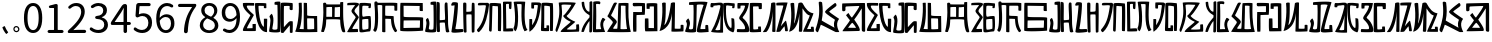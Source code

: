 SplineFontDB: 3.0
FontName: Rozerofo
FullName: Rozerofo
FamilyName: Rozerofo
Weight: Regular
Copyright: Copyright (c) 2017, Kisaragi Hiu\n\nGlyphs of numbers 0..9 are from GenJyuu Gothic version 1.002.20150607.
UComments: "2017-4-29: Created with FontForge (http://fontforge.org)"
Version: 1.3
ItalicAngle: -31.4
UnderlinePosition: -101.376
UnderlineWidth: 50.176
Ascent: 819
Descent: 205
InvalidEm: 0
LayerCount: 2
Layer: 0 0 "+gMyXYgAA" 1
Layer: 1 0 "+Uk2XYgAA" 0
XUID: [1021 811 1269689650 7253454]
FSType: 0
OS2Version: 0
OS2_WeightWidthSlopeOnly: 0
OS2_UseTypoMetrics: 1
CreationTime: 1493454996
ModificationTime: 1496561367
PfmFamily: 17
TTFWeight: 400
TTFWidth: 5
LineGap: 92
VLineGap: 0
OS2TypoAscent: 0
OS2TypoAOffset: 1
OS2TypoDescent: 0
OS2TypoDOffset: 1
OS2TypoLinegap: 92
OS2WinAscent: 0
OS2WinAOffset: 1
OS2WinDescent: 0
OS2WinDOffset: 1
HheadAscent: 0
HheadAOffset: 1
HheadDescent: 0
HheadDOffset: 1
OS2Vendor: 'PfEd'
Lookup: 1 0 0 "GenJyuuGothic-Regular-'vert' Vertical Alternates (obs) lookup 0" { "GenJyuuGothic-Regular-'vert' Vertical Alternates (obs) lookup 0 subtable"  } ['vert' ('DFLT' <'dflt' > 'cyrl' <'dflt' > 'grek' <'dflt' > 'hani' <'dflt' > 'kana' <'JAN ' 'dflt' > 'latn' <'dflt' > ) ]
Lookup: 1 0 0 "GenJyuuGothic-Regular-'jp90' JIS90 Forms lookup 1" { "GenJyuuGothic-Regular-'jp90' JIS90 Forms lookup 1 subtable"  } ['jp90' ('DFLT' <'dflt' > 'cyrl' <'dflt' > 'grek' <'dflt' > 'hani' <'dflt' > 'kana' <'JAN ' 'dflt' > 'latn' <'dflt' > ) ]
Lookup: 1 0 0 "GenJyuuGothic-Regular-'jp83' JIS83 Forms lookup 2" { "GenJyuuGothic-Regular-'jp83' JIS83 Forms lookup 2 subtable"  } ['jp83' ('DFLT' <'dflt' > 'cyrl' <'dflt' > 'grek' <'dflt' > 'hani' <'dflt' > 'kana' <'JAN ' 'dflt' > 'latn' <'dflt' > ) ]
Lookup: 1 0 0 "GenJyuuGothic-Regular-'jp78' JIS78 Forms lookup 3" { "GenJyuuGothic-Regular-'jp78' JIS78 Forms lookup 3 subtable"  } ['jp78' ('DFLT' <'dflt' > 'cyrl' <'dflt' > 'grek' <'dflt' > 'hani' <'dflt' > 'kana' <'JAN ' 'dflt' > 'latn' <'dflt' > ) ]
Lookup: 1 0 0 "GenJyuuGothic-Regular-'aalt' Access All Alternates lookup 4" { "GenJyuuGothic-Regular-'aalt' Access All Alternates lookup 4 subtable"  } ['aalt' ('DFLT' <'dflt' > 'cyrl' <'dflt' > 'grek' <'dflt' > 'hani' <'dflt' > 'kana' <'JAN ' 'dflt' > 'latn' <'dflt' > ) ]
Lookup: 4 0 0 "GenJyuuGothic-Regular-'ccmp' Glyph Composition/Decomposition lookup 5" { "GenJyuuGothic-Regular-'ccmp' Glyph Composition/Decomposition lookup 5 per glyph data 0"  "GenJyuuGothic-Regular-'ccmp' Glyph Composition/Decomposition lookup 5 per glyph data 1"  } ['ccmp' ('hani' <'dflt' > 'kana' <'JAN ' 'dflt' > 'latn' <'dflt' > ) ]
Lookup: 4 0 0 "GenJyuuGothic-Regular-'ccmp' Glyph Composition/Decomposition lookup 6" { "GenJyuuGothic-Regular-'ccmp' Glyph Composition/Decomposition lookup 6 subtable"  } ['ccmp' ('DFLT' <'dflt' > 'cyrl' <'dflt' > 'grek' <'dflt' > 'latn' <'dflt' > ) ]
Lookup: 1 0 0 "GenJyuuGothic-Regular-Single Substitution lookup 7" { "GenJyuuGothic-Regular-Single Substitution lookup 7 subtable"  } []
Lookup: 6 0 0 "GenJyuuGothic-Regular-'ccmp' Glyph Composition/Decomposition lookup 8" { "GenJyuuGothic-Regular-'ccmp' Glyph Composition/Decomposition lookup 8 contextual 0"  "GenJyuuGothic-Regular-'ccmp' Glyph Composition/Decomposition lookup 8 contextual 1"  "GenJyuuGothic-Regular-'ccmp' Glyph Composition/Decomposition lookup 8 contextual 2"  } ['ccmp' ('DFLT' <'dflt' > 'cyrl' <'dflt' > 'grek' <'dflt' > 'latn' <'dflt' > ) ]
Lookup: 1 0 0 "GenJyuuGothic-Regular-'vrt2' Vertical Rotation & Alternates lookup 9" { "GenJyuuGothic-Regular-'vrt2' Vertical Rotation & Alternates lookup 9 subtable"  } ['vrt2' ('cyrl' <'dflt' > 'grek' <'dflt' > 'hani' <'dflt' > 'kana' <'dflt' > 'latn' <'dflt' > ) ]
Lookup: 3 0 0 "GenJyuuGothic-Regular-'aalt' Access All Alternates lookup 10" { "GenJyuuGothic-Regular-'aalt' Access All Alternates lookup 10 subtable"  } ['aalt' ('DFLT' <'dflt' > 'cyrl' <'dflt' > 'grek' <'dflt' > 'hani' <'dflt' > 'kana' <'JAN ' 'dflt' > 'latn' <'dflt' > ) ]
Lookup: 258 0 0 "GenJyuuGothic-Regular-'kern' Horizontal Kerning in Latin lookup 0" { "GenJyuuGothic-Regular-'kern' Horizontal Kerning in Latin lookup 0 per glyph data 0"  "GenJyuuGothic-Regular-'kern' Horizontal Kerning in Latin lookup 0 kerning class 1" [153,0,0] } ['kern' ('DFLT' <'dflt' > 'latn' <'AZE ' 'CRT ' 'TRK ' 'dflt' > ) ]
Lookup: 262 4 0 "GenJyuuGothic-Regular-'mkmk' Mark to Mark lookup 1" { "GenJyuuGothic-Regular-'mkmk' Mark to Mark lookup 1 subtable"  } ['mkmk' ('DFLT' <'dflt' > 'cyrl' <'dflt' > 'latn' <'dflt' > ) ]
Lookup: 260 4 0 "GenJyuuGothic-Regular-'mark' Mark Positioning lookup 2" { "GenJyuuGothic-Regular-'mark' Mark Positioning lookup 2 subtable"  } ['mark' ('DFLT' <'dflt' > 'cyrl' <'dflt' > 'latn' <'dflt' > ) ]
Lookup: 260 4 0 "GenJyuuGothic-Regular-'mark' Mark Positioning lookup 3" { "GenJyuuGothic-Regular-'mark' Mark Positioning lookup 3 subtable"  } ['mark' ('DFLT' <'dflt' > 'cyrl' <'dflt' > 'grek' <'dflt' > 'latn' <'dflt' > ) ]
Lookup: 262 4 0 "GenJyuuGothic-Regular-'mkmk' Mark to Mark lookup 4" { "GenJyuuGothic-Regular-'mkmk' Mark to Mark lookup 4 subtable"  } ['mkmk' ('DFLT' <'dflt' > 'cyrl' <'dflt' > 'latn' <'dflt' > ) ]
MarkAttachClasses: 1
DEI: 91125
ChainSub2: coverage "GenJyuuGothic-Regular-'ccmp' Glyph Composition/Decomposition lookup 8 contextual 2" 0 0 0 1
 1 0 3
  Coverage: 31 uni0249 uni03F3 uni0456 uni0458
  FCoverage: 271 uni0316 uni0317 uni0318 uni0319 uni031C uni031D uni031E uni031F uni0320 uni0321 uni0322 uni0324 uni0325 uni0326 uni0327 uni0328 uni0329 uni032A uni032B uni032C uni032D uni032E uni032F uni0330 uni0331 uni0332 uni0333 uni0339 uni033A uni033B uni033C uni0345 uni0347 uni0353
  FCoverage: 271 uni0316 uni0317 uni0318 uni0319 uni031C uni031D uni031E uni031F uni0320 uni0321 uni0322 uni0324 uni0325 uni0326 uni0327 uni0328 uni0329 uni032A uni032B uni032C uni032D uni032E uni032F uni0330 uni0331 uni0332 uni0333 uni0339 uni033A uni033B uni033C uni0345 uni0347 uni0353
  FCoverage: 307 gravecomb acutecomb uni0302 tildecomb uni0304 uni0305 uni0306 uni0307 uni0308 hookabovecomb uni030A uni030B uni030C uni030D uni030E uni030F uni0310 uni0311 uni0312 uni0313 uni0314 uni033D uni033E uni033F uni0340 uni0341 uni0342 uni0343 uni0344 uni0346 uni0351 uni0352 uni0357 uni0483 uni0484 uni0485 uni0486
 1
  SeqLookup: 0 "GenJyuuGothic-Regular-Single Substitution lookup 7"
EndFPST
ChainSub2: coverage "GenJyuuGothic-Regular-'ccmp' Glyph Composition/Decomposition lookup 8 contextual 1" 0 0 0 1
 1 0 2
  Coverage: 31 uni0249 uni03F3 uni0456 uni0458
  FCoverage: 271 uni0316 uni0317 uni0318 uni0319 uni031C uni031D uni031E uni031F uni0320 uni0321 uni0322 uni0324 uni0325 uni0326 uni0327 uni0328 uni0329 uni032A uni032B uni032C uni032D uni032E uni032F uni0330 uni0331 uni0332 uni0333 uni0339 uni033A uni033B uni033C uni0345 uni0347 uni0353
  FCoverage: 307 gravecomb acutecomb uni0302 tildecomb uni0304 uni0305 uni0306 uni0307 uni0308 hookabovecomb uni030A uni030B uni030C uni030D uni030E uni030F uni0310 uni0311 uni0312 uni0313 uni0314 uni033D uni033E uni033F uni0340 uni0341 uni0342 uni0343 uni0344 uni0346 uni0351 uni0352 uni0357 uni0483 uni0484 uni0485 uni0486
 1
  SeqLookup: 0 "GenJyuuGothic-Regular-Single Substitution lookup 7"
EndFPST
ChainSub2: coverage "GenJyuuGothic-Regular-'ccmp' Glyph Composition/Decomposition lookup 8 contextual 0" 0 0 0 1
 1 0 1
  Coverage: 31 uni0249 uni03F3 uni0456 uni0458
  FCoverage: 307 gravecomb acutecomb uni0302 tildecomb uni0304 uni0305 uni0306 uni0307 uni0308 hookabovecomb uni030A uni030B uni030C uni030D uni030E uni030F uni0310 uni0311 uni0312 uni0313 uni0314 uni033D uni033E uni033F uni0340 uni0341 uni0342 uni0343 uni0344 uni0346 uni0351 uni0352 uni0357 uni0483 uni0484 uni0485 uni0486
 1
  SeqLookup: 0 "GenJyuuGothic-Regular-Single Substitution lookup 7"
EndFPST
LangName: 1033 "" "" "" "" "" "" "" "" "" "" "" "" "" "Copyright (c) 2017, Kisaragi Hiu <flyingfeather1501@gmail.com>,+AAoA-with Reserved Font Name Rozerofo.+AAoACgAA-This Font Software is licensed under the SIL Open Font License, Version 1.1.+AAoA-This license is copied below, and is also available with a FAQ at:+AAoA-http://scripts.sil.org/OFL+AAoACgAK------------------------------------------------------------+AAoA-SIL OPEN FONT LICENSE Version 1.1 - 26 February 2007+AAoA------------------------------------------------------------+AAoACgAA-PREAMBLE+AAoA-The goals of the Open Font License (OFL) are to stimulate worldwide+AAoA-development of collaborative font projects, to support the font creation+AAoA-efforts of academic and linguistic communities, and to provide a free and+AAoA-open framework in which fonts may be shared and improved in partnership+AAoA-with others.+AAoACgAA-The OFL allows the licensed fonts to be used, studied, modified and+AAoA-redistributed freely as long as they are not sold by themselves. The+AAoA-fonts, including any derivative works, can be bundled, embedded, +AAoA-redistributed and/or sold with any software provided that any reserved+AAoA-names are not used by derivative works. The fonts and derivatives,+AAoA-however, cannot be released under any other type of license. The+AAoA-requirement for fonts to remain under this license does not apply+AAoA-to any document created using the fonts or their derivatives.+AAoACgAA-DEFINITIONS+AAoAIgAA-Font Software+ACIA refers to the set of files released by the Copyright+AAoA-Holder(s) under this license and clearly marked as such. This may+AAoA-include source files, build scripts and documentation.+AAoACgAi-Reserved Font Name+ACIA refers to any names specified as such after the+AAoA-copyright statement(s).+AAoACgAi-Original Version+ACIA refers to the collection of Font Software components as+AAoA-distributed by the Copyright Holder(s).+AAoACgAi-Modified Version+ACIA refers to any derivative made by adding to, deleting,+AAoA-or substituting -- in part or in whole -- any of the components of the+AAoA-Original Version, by changing formats or by porting the Font Software to a+AAoA-new environment.+AAoACgAi-Author+ACIA refers to any designer, engineer, programmer, technical+AAoA-writer or other person who contributed to the Font Software.+AAoACgAA-PERMISSION & CONDITIONS+AAoA-Permission is hereby granted, free of charge, to any person obtaining+AAoA-a copy of the Font Software, to use, study, copy, merge, embed, modify,+AAoA-redistribute, and sell modified and unmodified copies of the Font+AAoA-Software, subject to the following conditions:+AAoACgAA-1) Neither the Font Software nor any of its individual components,+AAoA-in Original or Modified Versions, may be sold by itself.+AAoACgAA-2) Original or Modified Versions of the Font Software may be bundled,+AAoA-redistributed and/or sold with any software, provided that each copy+AAoA-contains the above copyright notice and this license. These can be+AAoA-included either as stand-alone text files, human-readable headers or+AAoA-in the appropriate machine-readable metadata fields within text or+AAoA-binary files as long as those fields can be easily viewed by the user.+AAoACgAA-3) No Modified Version of the Font Software may use the Reserved Font+AAoA-Name(s) unless explicit written permission is granted by the corresponding+AAoA-Copyright Holder. This restriction only applies to the primary font name as+AAoA-presented to the users.+AAoACgAA-4) The name(s) of the Copyright Holder(s) or the Author(s) of the Font+AAoA-Software shall not be used to promote, endorse or advertise any+AAoA-Modified Version, except to acknowledge the contribution(s) of the+AAoA-Copyright Holder(s) and the Author(s) or with their explicit written+AAoA-permission.+AAoACgAA-5) The Font Software, modified or unmodified, in part or in whole,+AAoA-must be distributed entirely under this license, and must not be+AAoA-distributed under any other license. The requirement for fonts to+AAoA-remain under this license does not apply to any document created+AAoA-using the Font Software.+AAoACgAA-TERMINATION+AAoA-This license becomes null and void if any of the above conditions are+AAoA-not met.+AAoACgAA-DISCLAIMER+AAoA-THE FONT SOFTWARE IS PROVIDED +ACIA-AS IS+ACIA, WITHOUT WARRANTY OF ANY KIND,+AAoA-EXPRESS OR IMPLIED, INCLUDING BUT NOT LIMITED TO ANY WARRANTIES OF+AAoA-MERCHANTABILITY, FITNESS FOR A PARTICULAR PURPOSE AND NONINFRINGEMENT+AAoA-OF COPYRIGHT, PATENT, TRADEMARK, OR OTHER RIGHT. IN NO EVENT SHALL THE+AAoA-COPYRIGHT HOLDER BE LIABLE FOR ANY CLAIM, DAMAGES OR OTHER LIABILITY,+AAoA-INCLUDING ANY GENERAL, SPECIAL, INDIRECT, INCIDENTAL, OR CONSEQUENTIAL+AAoA-DAMAGES, WHETHER IN AN ACTION OF CONTRACT, TORT OR OTHERWISE, ARISING+AAoA-FROM, OUT OF THE USE OR INABILITY TO USE THE FONT SOFTWARE OR FROM+AAoA-OTHER DEALINGS IN THE FONT SOFTWARE." "http://scripts.sil.org/OFL"
Encoding: ISO8859-1
UnicodeInterp: none
NameList: AGL For New Fonts
DisplaySize: -48
AntiAlias: 1
FitToEm: 0
WinInfo: 39 13 9
BeginPrivate: 0
EndPrivate
TeXData: 1 0 0 346030 173015 115343 0 1048576 115343 783286 444596 497025 792723 393216 433062 380633 303038 157286 324010 404750 52429 2506097 1059062 262144
AnchorClass2: "Anchor-0" "GenJyuuGothic-Regular-'mkmk' Mark to Mark lookup 1 subtable" "Anchor-1" "GenJyuuGothic-Regular-'mark' Mark Positioning lookup 2 subtable" "Anchor-2" "GenJyuuGothic-Regular-'mark' Mark Positioning lookup 3 subtable" "Anchor-3" "GenJyuuGothic-Regular-'mkmk' Mark to Mark lookup 4 subtable"
BeginChars: 256 61

StartChar: T
Encoding: 84 84 0
Width: 672
VWidth: 0
Flags: HW
LayerCount: 2
Fore
SplineSet
423 787 m 0
 499 790 507 784 622 775 c 0
 644 773 629 679 623 657 c 0
 620 648 577 648 570 655 c 0
 558 667 584 708 566 709 c 0
 461 714 415 740 413 705 c 0
 395 415 440 186 537 142 c 0
 568 128 542 395 550 398 c 0
 552 399 613 386 617 379 c 0
 623 370 655 11 583 35 c 0
 419 89 343 202 335 736 c 4
 334 793 366 785 423 787 c 0
260 104 m 0
 260 141 273 495 270 467 c 0
 260 377 204 212 137 99 c 0
 127 83 260 82 260 104 c 0
29 53 m 0
 156 266 218 495 260 665 c 0
 269 703 264 710 264 716 c 0
 264 743 175 721 168 721 c 0
 111 721 120 713 91 713 c 0
 79 713 93 678 82 676 c 0
 53 672 27 673 19 677 c 0
 7 683 6 788 38 784 c 0
 130 772 210 801 288 792 c 0
 311 789 334 768 333 759 c 0
 330 705 335 275 335 30 c 0
 335 17 13 26 29 53 c 0
EndSplineSet
EndChar

StartChar: L
Encoding: 76 76 1
Width: 676
VWidth: 0
Flags: HW
LayerCount: 2
Fore
SplineSet
253 697 m 0
 258 734 160 715 160 715 c 2
 149 718 161 630 150 628 c 0
 121 624 87 627 86 636 c 0
 85 646 79 783 92 783 c 0
 185 786 214 785 290 781 c 0
 313 780 336 755 335 746 c 0
 309 497 255 170 45 34 c 0
 25 21 35 256 35 356 c 0
 35 360 90 359 102 357 c 0
 117 355 98 185 110 205 c 0
 205 363 211 384 253 697 c 0
432 776 m 0
 508 779 516 773 631 764 c 0
 653 762 642 81 635 59 c 0
 632 50 573 50 566 57 c 0
 556 67 574 682 557 685 c 0
 458 703 417 702 417 695 c 0
 417 688 415 145 415 133 c 0
 415 125 456 130 472 133 c 0
 476 134 473 172 474 194 c 0
 474 201 525 195 537 195 c 0
 543 195 541 55 537 52 c 0
 528 46 367 47 342 55 c 0
 317 63 349 191 341 725 c 0
 340 782 375 774 432 776 c 0
EndSplineSet
EndChar

StartChar: E
Encoding: 69 69 2
Width: 672
VWidth: 0
Flags: HW
LayerCount: 2
Fore
SplineSet
415 348 m 0
 416 319 407 128 425 92 c 0
 434 74 572 102 573 115 c 0
 579 183 574 323 571 362 c 0
 570 374 414 364 415 348 c 0
230 729 m 0
 223 733 99 728 36 726 c 0
 27 726 34 764 38 784 c 1
 107 791 332 811 333 759 c 4
 334 704 228 663 217 577 c 4
 212 538 343 433 326 401 c 0
 246 253 134 104 170 103 c 0
 227 102 221 106 299 106 c 0
 306 106 313 26 303 26 c 0
 201 21 22 16 29 28 c 0
 142 240 210 339 244 397 c 0
 266 434 145 511 140 573 c 0
 136 620 240 723 230 729 c 0
430 787 m 0
 506 790 514 784 629 775 c 0
 651 773 636 679 630 657 c 0
 627 648 584 648 577 655 c 0
 565 667 591 708 573 709 c 0
 468 714 421 727 419 692 c 0
 410 513 414 473 422 439 c 0
 429 409 484 438 517 439 c 0
 551 440 627 455 631 430 c 0
 635 408 660 43 605 42 c 0
 512 40 353 -13 345 42 c 0
 336 103 343 531 339 736 c 0
 338 793 373 785 430 787 c 0
EndSplineSet
EndChar

StartChar: F
Encoding: 70 70 3
Width: 672
VWidth: 0
Flags: HW
LayerCount: 2
Fore
SplineSet
142 709 m 0
 168 407 162 116 103 42 c 0
 79 12 13 62 40 94 c 0
 86 149 85 518 63 717 c 0
 60 748 51 807 92 808 c 0
 164 810 121 775 151 774 c 0
 311 770 650 786 649 760 c 0
 648 712 648 672 647 580 c 0
 647 565 574 566 573 581 c 0
 570 620 582 698 560 698 c 0
 417 700 448 699 346 699 c 0
 335 699 338 591 338 451 c 0
 338 429 556 446 556 424 c 0
 556 419 545 213 643 61 c 0
 647 55 606 0 580 33 c 0
 466 178 500 360 481 361 c 0
 430 363 340 368 340 362 c 0
 342 253 343 191 342 29 c 0
 342 12 260 21 260 32 c 0
 259 244 263 397 263 698 c 0
 263 726 141 717 142 709 c 0
EndSplineSet
EndChar

StartChar: K
Encoding: 75 75 4
Width: 672
VWidth: 0
Flags: HW
LayerCount: 2
Fore
SplineSet
595 798 m 0
 589 723 539 209 652 82 c 0
 657 77 579 40 575 46 c 0
 460 228 510 637 501 730 c 0
 499 750 377 739 379 737 c 0
 399 715 458 157 345 47 c 0
 333 35 289 117 294 126 c 0
 382 288 298 790 299 795 c 0
 303 811 596 806 595 798 c 0
110 114 m 0
 110 111 248 129 273 116 c 0
 300 102 286 48 280 46 c 0
 261 40 31 36 31 45 c 0
 33 164 21 776 27 795 c 0
 32 811 237 800 243 802 c 0
 247 803 246 649 234 617 c 0
 229 604 204 614 187 622 c 0
 172 629 181 739 176 742 c 0
 154 755 103 739 103 736 c 0
 100 682 110 359 110 114 c 0
EndSplineSet
EndChar

StartChar: e
Encoding: 101 101 5
Width: 672
VWidth: 0
Flags: HW
LayerCount: 2
Fore
Refer: 2 69 N 1 0 0 1 0 0 2
EndChar

StartChar: J
Encoding: 74 74 6
Width: 676
VWidth: 0
Flags: HW
LayerCount: 2
Fore
SplineSet
254 713 m 0
 260 750 92 716 58 729 c 0
 44 734 43 775 66 785 c 0
 98 799 220 786 292 792 c 0
 315 794 338 766 337 757 c 0
 311 508 249 191 76 41 c 0
 62 29 6 81 31 110 c 0
 160 260 204 379 254 713 c 0
434 787 m 0
 510 790 518 785 633 775 c 0
 655 773 644 92 637 70 c 0
 634 61 571 68 564 75 c 0
 554 85 573 706 556 705 c 0
 477 702 432 721 422 708 c 0
 416 701 408 97 400 77 c 0
 389 50 390 47 344 66 c 0
 320 76 351 202 343 736 c 0
 342 793 377 785 434 787 c 0
EndSplineSet
EndChar

StartChar: I
Encoding: 73 73 7
Width: 672
VWidth: 0
Flags: HW
LayerCount: 2
Fore
SplineSet
36 43 m 4
 70 254 94 422 117 708 c 4
 119 732 98 706 46 708 c 4
 15 709 37 766 60 788 c 4
 77 804 184 801 199 779 c 4
 217 754 180 312 138 124 c 4
 131 93 241 113 319 111 c 4
 344 110 348 38 323 34 c 4
 222 19 29 -1 36 43 c 4
626 43 m 4
 626 20 560 9 559 31 c 4
 550 170 559 454 549 480 c 4
 545 490 422 484 421 480 c 4
 414 455 423 193 424 37 c 4
 424 13 355 10 352 42 c 4
 346 103 330 734 338 769 c 4
 345 801 392 784 410 781 c 4
 432 777 409 552 421 551 c 4
 438 550 519 555 541 561 c 4
 561 567 550 622 559 757 c 4
 562 808 626 777 627 763 c 4
 636 604 631 318 626 43 c 4
EndSplineSet
EndChar

StartChar: H
Encoding: 72 72 8
Width: 672
VWidth: 0
Flags: HW
LayerCount: 2
Fore
SplineSet
176 793 m 0
 193 800 314 818 315 791 c 0
 323 499 320 189 307 36 c 0
 304 0 45 16 33 34 c 0
 11 64 96 220 50 323 c 0
 38 351 99 390 102 385 c 0
 179 252 110 137 126 105 c 4
 137 83 215 77 237 99 c 0
 251 113 248 525 241 714 c 0
 240 728 173 718 169 729 c 0
 165 740 165 789 176 793 c 0
648 40 m 0
 656 18 581 5 566 27 c 0
 549 50 541 238 531 264 c 0
 527 274 407 266 406 262 c 0
 399 237 407 197 408 41 c 0
 408 17 330 15 327 47 c 0
 321 108 321 749 329 784 c 0
 336 816 376 783 394 780 c 0
 416 776 394 329 406 328 c 0
 423 327 512 334 534 340 c 0
 554 346 515 702 534 757 c 0
 551 805 600 777 601 763 c 0
 607 651 616 454 616 258 c 0
 616 220 625 100 648 40 c 0
EndSplineSet
EndChar

StartChar: A
Encoding: 65 65 9
Width: 672
VWidth: 0
Flags: HW
LayerCount: 2
Fore
SplineSet
309 723 m 0
 167 722 120 735 122 709 c 0
 131 604 314 492 303 470 c 0
 221 317 105 119 132 120 c 0
 184 123 245 124 271 125 c 1
 270 190 270 196 270 234 c 1
 306 236 354 240 354 236 c 4
 354 51 361 52 336 51 c 0
 255 48 222 50 42 52 c 0
 -29 53 102 260 215 464 c 0
 224 480 0 622 22 784 c 0
 24 798 162 794 308 791 c 0
 314 791 315 723 309 723 c 0
423 787 m 0
 556 787 621 782 622 775 c 0
 623 766 624 686 623 657 c 0
 623 648 564 650 561 659 c 0
 558 668 562 713 557 713 c 0
 457 713 422 722 422 707 c 0
 421 590 457 204 561 160 c 1
 559 314 562 285 560 373 c 0
 560 375 645 378 645 370 c 0
 647 264 641 291 641 23 c 1
 385 19 333 514 333 772 c 0
 333 787 366 787 423 787 c 0
EndSplineSet
EndChar

StartChar: f
Encoding: 102 102 10
Width: 672
VWidth: 0
Flags: HW
LayerCount: 2
Fore
Refer: 3 70 N 1 0 0 1 0 0 2
EndChar

StartChar: t
Encoding: 116 116 11
Width: 672
VWidth: 0
Flags: HW
LayerCount: 2
Fore
Refer: 0 84 N 1 0 0 1 0 0 2
EndChar

StartChar: a
Encoding: 97 97 12
Width: 672
VWidth: 0
Flags: HW
LayerCount: 2
Fore
Refer: 9 65 N 1 0 0 1 0 0 2
EndChar

StartChar: h
Encoding: 104 104 13
Width: 672
VWidth: 0
Flags: HW
LayerCount: 2
Fore
Refer: 8 72 N 1 0 0 1 0 0 2
EndChar

StartChar: i
Encoding: 105 105 14
Width: 672
VWidth: 0
Flags: HW
LayerCount: 2
Fore
Refer: 7 73 N 1 0 0 1 0 0 2
EndChar

StartChar: j
Encoding: 106 106 15
Width: 672
VWidth: 0
Flags: HW
LayerCount: 2
Fore
Refer: 6 74 N 1 0 0 1 0 0 2
EndChar

StartChar: k
Encoding: 107 107 16
Width: 672
VWidth: 0
Flags: HW
LayerCount: 2
Fore
Refer: 4 75 N 1 0 0 1 0 0 2
EndChar

StartChar: l
Encoding: 108 108 17
Width: 672
VWidth: 0
Flags: HW
LayerCount: 2
Fore
Refer: 1 76 N 1 0 0 1 0 0 2
EndChar

StartChar: cid00017
Encoding: 48 48 18
Width: 567
GlyphClass: 2
Flags: HW
LayerCount: 2
Fore
SplineSet
285 -13 m 0
 212 -13 154 20 112 86 c 128
 70 152 50 250 50 378 c 0
 50 505 71 602 112 667 c 128
 153 732 211 765 285 765 c 0
 358 765 415 732 456 667 c 128
 497 602 518 505 518 378 c 0
 518 250 497 152 456 86 c 128
 415 20 358 -13 285 -13 c 0
285 61 m 0
 329 61 364 88 389 140 c 128
 414 192 427 272 427 378 c 0
 427 483 414 561 389 612 c 128
 364 663 329 689 285 689 c 0
 240 689 204 663 179 612 c 128
 154 561 141 483 141 378 c 0
 141 272 154 192 179 140 c 128
 204 88 240 61 285 61 c 0
EndSplineSet
EndChar

StartChar: cid00018
Encoding: 49 49 19
Width: 567
GlyphClass: 2
Flags: HW
LayerCount: 2
Fore
SplineSet
129 0 m 2
 118 0 110 4 102 12 c 128
 94 20 90 28 90 39 c 128
 90 50 94 58 102 66 c 128
 110 74 118 78 129 78 c 2
 250 78 l 2
 255 78 257 80 257 85 c 2
 257 630 l 2
 257 635 255 638 250 638 c 2
 154 638 l 2
 145 638 138 640 132 646 c 128
 126 652 124 659 124 668 c 0
 124 676 127 683 132 690 c 128
 137 697 144 701 153 703 c 0
 188 711 220 721 248 734 c 0
 272 745 293 751 315 751 c 0
 325 751 333 747 340 740 c 128
 347 733 351 725 351 715 c 2
 351 85 l 2
 351 80 354 78 359 78 c 2
 463 78 l 2
 474 78 482 74 490 66 c 128
 498 58 502 50 502 39 c 128
 502 28 498 20 490 12 c 128
 482 4 474 0 463 0 c 2
 129 0 l 2
EndSplineSet
EndChar

StartChar: cid00019
Encoding: 50 50 20
Width: 567
GlyphClass: 2
Flags: HW
LayerCount: 2
Fore
SplineSet
73 0 m 2
 65 0 58 3 53 8 c 128
 48 13 45 20 45 28 c 0
 45 46 52 61 66 74 c 0
 177 173 259 259 311 334 c 128
 363 409 389 477 389 540 c 0
 389 585 378 621 354 648 c 128
 330 675 295 688 250 688 c 128
 205 688 162 668 121 629 c 0
 114 622 104 618 94 618 c 128
 84 618 75 621 68 628 c 256
 61 635 56 644 56 654 c 128
 56 664 60 674 68 681 c 0
 127 737 191 765 262 765 c 0
 329 765 382 745 421 705 c 128
 460 665 480 610 480 543 c 0
 480 473 455 401 406 326 c 128
 357 251 286 168 193 79 c 0
 192 78 190 77 191 76 c 128
 192 75 193 74 194 74 c 0
 249 79 287 81 309 81 c 2
 477 81 l 2
 488 81 497 77 505 69 c 128
 513 61 517 51 517 40 c 128
 517 29 513 20 505 12 c 128
 497 4 488 0 477 0 c 2
 73 0 l 2
EndSplineSet
EndChar

StartChar: three
Encoding: 51 51 21
Width: 567
GlyphClass: 2
Flags: HW
LayerCount: 2
Fore
SplineSet
270 -13 m 0
 186 -13 115 12 57 62 c 0
 48 70 44 80 44 93 c 0
 44 103 47 112 53 120 c 128
 59 128 68 132 78 133 c 128
 88 134 97 131 105 124 c 0
 152 85 204 65 263 65 c 0
 308 65 346 77 374 102 c 128
 402 127 416 161 416 204 c 0
 416 297 350 346 218 353 c 0
 208 354 200 357 193 364 c 128
 186 371 182 380 182 390 c 128
 182 400 186 409 193 416 c 128
 200 423 208 426 218 427 c 0
 278 432 322 447 349 472 c 128
 376 497 390 529 390 569 c 0
 390 606 379 634 356 656 c 128
 333 678 302 689 263 690 c 0
 219 689 177 672 137 641 c 0
 128 634 119 631 108 632 c 128
 97 633 89 637 82 645 c 256
 75 653 72 663 73 674 c 128
 74 685 78 693 87 700 c 0
 142 743 202 765 267 765 c 256
 332 765 384 748 424 715 c 128
 464 682 485 636 485 577 c 0
 485 533 473 496 450 465 c 128
 427 434 394 411 353 396 c 0
 352 395 351 394 351 393 c 128
 351 392 352 391 353 391 c 0
 400 380 438 357 467 324 c 128
 496 291 511 250 511 201 c 0
 511 136 488 84 442 45 c 128
 396 6 339 -13 270 -13 c 0
EndSplineSet
EndChar

StartChar: cid00026
Encoding: 57 57 22
Width: 567
GlyphClass: 2
Flags: HW
LayerCount: 2
Fore
SplineSet
267 354 m 0
 323 354 374 386 420 449 c 0
 423 453 424 457 423 462 c 0
 418 537 401 593 373 632 c 128
 345 671 307 691 260 691 c 0
 223 691 193 675 169 644 c 128
 145 613 133 572 133 521 c 0
 133 469 145 428 168 398 c 128
 191 368 224 354 267 354 c 0
88 37 m 0
 79 44 74 52 74 63 c 128
 74 74 78 84 85 93 c 0
 92 100 100 104 111 104 c 128
 122 104 131 102 139 96 c 0
 169 74 202 65 237 65 c 0
 290 65 334 90 368 138 c 128
 402 186 421 264 425 370 c 0
 425 371 424 372 423 372 c 128
 422 372 421 373 420 372 c 0
 397 345 372 324 342 308 c 128
 312 292 282 285 252 285 c 0
 189 285 137 305 100 346 c 128
 63 387 45 445 45 521 c 0
 45 592 66 650 108 696 c 128
 150 742 200 765 260 765 c 0
 335 765 396 734 442 673 c 128
 488 612 512 523 512 408 c 0
 512 335 505 270 490 214 c 128
 475 158 454 114 428 82 c 128
 402 50 374 26 342 10 c 128
 310 -6 277 -13 240 -13 c 0
 182 -13 131 4 88 37 c 0
EndSplineSet
EndChar

StartChar: cid00025
Encoding: 56 56 23
Width: 567
GlyphClass: 2
Flags: HW
LayerCount: 2
Fore
SplineSet
286 -13 m 256
 217 -13 159 6 114 44 c 128
 69 82 46 129 46 186 c 0
 46 232 59 273 85 308 c 128
 111 343 143 370 182 392 c 0
 183 393 184 394 184 396 c 128
 184 398 183 399 182 400 c 0
 116 446 83 503 83 571 c 0
 83 628 102 674 141 709 c 128
 180 744 229 762 289 762 c 0
 352 762 402 744 439 707 c 128
 476 670 495 623 495 564 c 0
 495 529 486 496 466 464 c 128
 446 432 423 407 396 385 c 0
 395 384 394 382 394 380 c 128
 394 378 395 378 396 377 c 0
 479 328 521 263 521 181 c 0
 521 126 500 79 456 42 c 128
 412 5 355 -13 286 -13 c 256
330 410 m 0
 335 409 339 410 342 413 c 0
 391 457 415 506 415 559 c 0
 415 597 403 628 380 654 c 128
 357 680 326 693 287 693 c 0
 252 693 224 682 202 660 c 128
 180 638 168 608 168 571 c 0
 168 549 172 531 180 514 c 128
 188 497 201 483 218 470 c 128
 235 457 251 447 268 438 c 128
 285 429 305 420 330 410 c 0
288 56 m 0
 331 56 365 68 392 92 c 128
 419 116 432 146 432 183 c 0
 432 202 428 220 421 236 c 128
 414 252 405 265 395 276 c 128
 385 287 371 298 352 309 c 128
 333 320 316 329 301 336 c 128
 286 343 266 351 240 362 c 0
 239 363 236 362 234 362 c 0
 231 362 230 362 227 360 c 0
 198 340 174 316 157 288 c 128
 140 260 131 228 131 195 c 0
 131 155 146 122 176 96 c 128
 206 70 243 56 288 56 c 0
EndSplineSet
EndChar

StartChar: cid00024
Encoding: 55 55 24
Width: 567
GlyphClass: 2
Flags: HW
LayerCount: 2
Fore
SplineSet
302 49 m 0
 301 35 296 23 286 14 c 128
 276 5 265 0 251 0 c 0
 238 0 227 5 218 14 c 256
 209 23 205 34 205 45 c 0
 205 151 224 264 263 383 c 0
 294 477 343 571 409 665 c 0
 410 666 411 668 410 669 c 128
 409 670 408 671 406 671 c 2
 90 671 l 2
 79 671 70 674 62 682 c 128
 54 690 50 699 50 710 c 128
 50 721 54 731 62 739 c 128
 70 747 79 751 90 751 c 2
 492 751 l 2
 500 751 507 748 512 742 c 128
 517 736 520 730 520 722 c 0
 520 704 514 687 503 672 c 0
 431 575 382 481 354 390 c 128
 326 299 309 186 302 49 c 0
EndSplineSet
EndChar

StartChar: cid00021
Encoding: 52 52 25
Width: 567
GlyphClass: 2
Flags: HW
LayerCount: 2
Fore
SplineSet
122 288 m 2
 121 287 121 285 122 284 c 128
 123 283 124 282 125 282 c 2
 340 282 l 2
 345 282 347 284 347 289 c 2
 347 512 l 2
 347 526 349 571 353 646 c 0
 353 647 352 648 351 648 c 128
 350 648 349 647 348 646 c 0
 332 614 312 578 289 538 c 1
 122 288 l 2
498 282 m 2
 509 282 518 278 525 271 c 128
 532 264 536 254 536 244 c 128
 536 234 532 225 525 218 c 128
 518 211 509 207 498 207 c 2
 444 207 l 2
 439 207 436 204 436 199 c 2
 436 45 l 2
 436 32 432 22 423 13 c 128
 414 4 404 0 392 0 c 128
 380 0 369 4 360 13 c 128
 351 22 347 32 347 45 c 2
 347 199 l 2
 347 204 345 207 340 207 c 2
 51 207 l 2
 42 207 35 210 29 216 c 128
 23 222 20 229 20 238 c 0
 20 258 26 277 37 294 c 2
 305 707 l 2
 324 736 350 751 385 751 c 0
 399 751 411 746 421 736 c 128
 431 726 436 713 436 699 c 2
 436 289 l 2
 436 284 439 282 444 282 c 2
 498 282 l 2
EndSplineSet
EndChar

StartChar: five
Encoding: 53 53 26
Width: 567
GlyphClass: 2
Flags: HW
LayerCount: 2
Fore
SplineSet
267 -13 m 0
 186 -13 116 11 57 60 c 0
 48 68 43 78 43 91 c 0
 43 100 46 109 52 117 c 256
 58 125 66 129 76 130 c 128
 86 131 95 128 103 121 c 0
 149 84 201 65 259 65 c 0
 304 65 342 82 373 114 c 128
 404 146 419 189 419 242 c 256
 419 295 404 338 376 368 c 128
 348 398 310 413 263 413 c 0
 229 413 196 403 163 384 c 0
 154 379 146 377 137 377 c 0
 129 377 121 379 113 384 c 0
 96 394 89 409 90 429 c 2
 108 692 l 2
 109 709 116 723 128 734 c 128
 140 745 154 751 171 751 c 2
 437 751 l 2
 448 751 458 747 466 739 c 128
 474 731 477 721 477 710 c 128
 477 699 474 690 466 682 c 128
 458 674 448 671 437 671 c 2
 201 671 l 2
 196 671 194 668 193 663 c 2
 176 461 l 2
 176 460 177 459 178 458 c 128
 179 457 181 456 182 457 c 0
 215 474 250 483 287 483 c 0
 353 483 408 463 450 423 c 128
 492 383 513 324 513 245 c 0
 513 192 502 145 478 105 c 128
 454 65 424 35 387 16 c 128
 350 -3 310 -13 267 -13 c 0
EndSplineSet
EndChar

StartChar: cid00023
Encoding: 54 54 27
Width: 567
GlyphClass: 2
Flags: HW
LayerCount: 2
Fore
SplineSet
308 59 m 0
 345 59 375 74 399 106 c 128
 423 138 435 180 435 230 c 0
 435 282 424 323 401 352 c 128
 378 381 345 396 300 396 c 0
 245 396 195 366 151 306 c 0
 148 302 146 298 147 293 c 0
 153 217 170 159 198 119 c 128
 226 79 262 59 308 59 c 0
482 715 m 0
 490 708 494 699 494 688 c 128
 494 677 491 667 484 659 c 0
 477 652 468 648 458 648 c 128
 448 648 439 650 431 656 c 0
 403 678 372 687 338 687 c 0
 282 687 237 662 202 614 c 128
 167 566 148 488 145 382 c 0
 144 381 145 380 146 380 c 128
 147 380 149 379 150 380 c 0
 173 407 199 428 228 443 c 128
 257 458 286 466 315 466 c 0
 380 466 431 446 468 406 c 128
 505 366 523 307 523 230 c 0
 523 159 502 102 460 56 c 128
 418 10 368 -13 308 -13 c 0
 233 -13 172 19 126 82 c 128
 80 145 57 238 57 358 c 0
 57 429 65 492 80 546 c 128
 95 600 116 641 142 672 c 128
 168 703 198 727 230 742 c 128
 262 757 297 765 335 765 c 0
 391 765 440 748 482 715 c 0
EndSplineSet
EndChar

StartChar: G
Encoding: 71 71 28
Width: 672
VWidth: 0
Flags: HW
LayerCount: 2
Fore
SplineSet
146 319 m 0
 143 319 138 126 143 126 c 0
 369 132 397 130 555 133 c 0
 561 133 564 316 563 319 c 0
 561 324 158 319 146 319 c 0
142 695 m 0
 144 585 144 494 144 421 c 0
 144 387 645 421 644 385 c 0
 643 313 643 187 643 61 c 0
 643 51 55 22 56 63 c 0
 62 384 49 770 68 770 c 0
 145 772 552 766 633 766 c 1
 635 681 635 614 636 563 c 0
 636 556 585 561 568 562 c 0
 545 563 554 601 555 690 c 1
 449 690 142 697 142 695 c 0
EndSplineSet
EndChar

StartChar: g
Encoding: 103 103 29
Width: 672
VWidth: 0
Flags: HW
LayerCount: 2
Fore
Refer: 28 71 N 1 0 0 1 0 0 2
EndChar

StartChar: B
Encoding: 66 66 30
Width: 672
VWidth: 0
Flags: HW
LayerCount: 2
Fore
SplineSet
176 793 m 4
 193 800 314 818 315 791 c 4
 323 499 320 189 307 36 c 4
 304 0 45 16 33 34 c 4
 11 64 103 317 41 411 c 4
 24 436 96 498 99 493 c 4
 188 360 98 133 113 101 c 4
 124 79 215 77 237 99 c 4
 251 113 248 525 241 714 c 4
 240 728 173 718 169 729 c 4
 165 740 165 789 176 793 c 4
632 626 m 4
 633 603 574 600 559 622 c 4
 542 645 562 685 552 711 c 4
 548 721 411 714 410 710 c 4
 404 688 405 381 406 177 c 4
 406 155 524 324 568 324 c 4
 576 324 597 328 630 321 c 4
 640 319 633 91 630 43 c 4
 628 9 564 30 562 32 c 4
 556 37 562 227 556 220 c 4
 518 173 408 46 408 41 c 4
 408 17 330 15 327 47 c 4
 321 108 321 749 329 784 c 4
 336 816 600 790 618 790 c 4
 644 790 630 698 632 626 c 4
EndSplineSet
EndChar

StartChar: C
Encoding: 67 67 31
Width: 672
VWidth: 0
Flags: HW
LayerCount: 2
Fore
SplineSet
339 367 m 0
 333 367 338 189 341 105 c 0
 341 92 467 101 515 105 c 0
 519 105 516 280 513 359 c 0
 513 365 451 367 339 367 c 0
198 764 m 1
 214 462 188 207 142 109 c 0
 140 106 249 102 249 102 c 0
 249 352 249 478 249 764 c 1
 282 766 302 764 332 760 c 1
 334 666 337 640 337 447 c 0
 337 425 496 426 592 427 c 1
 594 257 596 210 597 32 c 1
 597 32 9 14 31 48 c 0
 77 124 144 462 120 760 c 1
 120 766 198 770 198 764 c 1
EndSplineSet
EndChar

StartChar: b
Encoding: 98 98 32
Width: 672
VWidth: 0
Flags: HW
LayerCount: 2
Fore
Refer: 30 66 N 1 0 0 1 0 0 2
EndChar

StartChar: c
Encoding: 99 99 33
Width: 672
VWidth: 0
Flags: HW
LayerCount: 2
Fore
Refer: 31 67 N 1 0 0 1 0 0 2
EndChar

StartChar: S
Encoding: 83 83 34
Width: 672
VWidth: 0
Flags: HW
LayerCount: 2
Fore
SplineSet
602 785 m 1
 602 785 391 105 425 101 c 0
 433 100 503 102 542 102 c 4
 551 102 540 133 549 198 c 0
 551 212 616 211 618 194 c 0
 626 122 631 26 629 26 c 0
 548 25 333 -11 327 47 c 0
 321 108 477 675 503 715 c 0
 513 731 328 742 327 714 c 0
 319 388 319 176 307 36 c 0
 304 0 45 16 33 34 c 0
 11 64 117 198 55 292 c 0
 38 317 110 379 113 374 c 0
 202 241 112 142 127 110 c 0
 138 88 205 88 227 110 c 0
 241 124 254 525 241 714 c 0
 240 728 134 713 130 724 c 0
 126 735 126 783 137 788 c 0
 151 794 580 821 602 785 c 1
EndSplineSet
EndChar

StartChar: s
Encoding: 115 115 35
Width: 672
VWidth: 0
Flags: HW
LayerCount: 2
Fore
Refer: 34 83 N 1 0 0 1 0 0 2
EndChar

StartChar: D
Encoding: 68 68 36
Width: 672
VWidth: 0
Flags: HW
LayerCount: 2
Fore
SplineSet
380 656 m 5
 376 655 375 420 374 406 c 5
 453 404 504 410 511 410 c 0
 513 410 514 663 511 665 c 0
 506 668 443 652 380 656 c 5
594 786 m 0
 591 348 590 284 646 40 c 0
 654 4 578 5 565 40 c 0
 551 78 520 152 516 334 c 0
 516 356 160 348 160 342 c 0
 152 134 137 136 100 25 c 0
 99 22 18 10 31 48 c 0
 59 130 104 453 80 751 c 0
 78 778 156 782 158 755 c 0
 159 748 159 740 160 733 c 0
 161 724 509 729 516 729 c 4
 517 729 513 774 519 782 c 0
 525 789 594 793 594 786 c 0
305 662 m 5
 238 667 163 658 163 655 c 0
 164 631 161 437 162 412 c 0
 162 407 248 417 310 410 c 5
 307 412 316 665 305 662 c 5
EndSplineSet
EndChar

StartChar: d
Encoding: 100 100 37
Width: 672
VWidth: 0
Flags: HW
LayerCount: 2
Fore
Refer: 36 68 N 1 0 0 1 0 0 2
EndChar

StartChar: O
Encoding: 79 79 38
Width: 672
VWidth: 0
Flags: HW
LayerCount: 2
Fore
SplineSet
382 696 m 0
 384 457 374 334 371 106 c 0
 371 91 541 99 539 106 c 4
 508 236 496 534 500 692 c 0
 500 698 382 706 382 696 c 0
279 760 m 0
 251 717 169 516 131 460 c 0
 112 432 314 331 272 263 c 0
 192 135 161 112 197 109 c 0
 221 107 202 107 285 109 c 0
 307 109 304 763 326 764 c 0
 351 765 577 781 577 758 c 0
 572 518 562 292 635 30 c 0
 639 17 20 18 29 34 c 0
 148 234 150 213 174 266 c 0
 191 304 25 420 36 434 c 0
 82 492 173 734 205 768 c 0
 224 788 292 780 279 760 c 0
EndSplineSet
EndChar

StartChar: U
Encoding: 85 85 39
Width: 672
VWidth: 0
Flags: HW
LayerCount: 2
Fore
SplineSet
649 794 m 0
 672 794 660 681 659 642 c 0
 659 634 605 629 586 639 c 0
 576 644 590 711 567 709 c 4
 504 703 436 715 436 698 c 0
 441 437 439 154 444 100 c 0
 446 80 528 94 564 98 c 0
 572 99 561 163 569 165 c 0
 596 170 636 172 637 164 c 0
 642 105 649 27 637 26 c 0
 505 18 351 9 351 35 c 0
 351 339 347 397 355 786 c 0
 355 804 532 796 649 794 c 0
43 650 m 0
 33 652 32 792 46 792 c 0
 138 792 335 799 333 785 c 0
 279 469 132 426 179 389 c 0
 331 269 379 25 308 22 c 0
 150 15 81 22 34 22 c 0
 12 22 22 102 38 101 c 0
 60 100 177 92 216 98 c 0
 242 102 253 203 98 353 c 0
 27 422 191 511 232 710 c 0
 236 730 194 728 122 725 c 0
 115 725 115 655 112 654 c 0
 92 648 53 648 43 650 c 0
EndSplineSet
EndChar

StartChar: u
Encoding: 117 117 40
Width: 672
VWidth: 0
Flags: HW
LayerCount: 2
Fore
Refer: 39 85 N 1 0 0 1 0 0 2
EndChar

StartChar: o
Encoding: 111 111 41
Width: 672
VWidth: 0
Flags: HW
LayerCount: 2
Fore
Refer: 38 79 N 1 0 0 1 0 0 2
EndChar

StartChar: M
Encoding: 77 77 42
Width: 672
VWidth: 0
Flags: HW
LayerCount: 2
Fore
SplineSet
442 721 m 0
 296 727 189 738 193 708 c 0
 220 487 215 347 85 41 c 0
 70 6 27 55 40 94 c 0
 117 336 162 453 121 774 c 0
 118 794 574 792 558 767 c 0
 547 750 430 527 322 437 c 0
 322 437 368 361 544 289 c 0
 557 284 333 109 328 99 c 0
 319 81 559 88 564 97 c 0
 574 115 567 166 568 211 c 0
 568 223 638 225 639 220 c 0
 642 198 653 38 637 36 c 0
 577 30 172 20 170 29 c 0
 159 82 448 280 426 289 c 0
 262 357 234 439 234 439 c 0
 318 502 452 721 442 721 c 0
EndSplineSet
EndChar

StartChar: m
Encoding: 109 109 43
Width: 672
VWidth: 0
Flags: HW
LayerCount: 2
Fore
Refer: 42 77 N 1 0 0 1 0 0 2
EndChar

StartChar: N
Encoding: 78 78 44
Width: 672
VWidth: 0
Flags: HW
LayerCount: 2
Fore
SplineSet
512 798 m 0
 531 788 517 730 504 733 c 0
 482 738 409 752 410 729 c 0
 422 473 416 380 410 98 c 0
 410 84 448 101 536 95 c 0
 566 93 461 203 575 382 c 0
 585 398 661 347 646 335 c 0
 522 234 658 22 639 22 c 0
 515 22 330 6 330 28 c 0
 332 214 340 486 340 790 c 0
 340 806 472 820 512 798 c 0
307 36 m 0
 304 0 232 3 237 34 c 0
 239 50 242 178 243 298 c 0
 243 314 157 206 101 32 c 0
 97 18 33 19 35 34 c 0
 67 232 243 385 243 400 c 0
 243 416 243 433 243 449 c 0
 243 468 49 510 41 776 c 0
 40 796 105 805 106 786 c 0
 120 544 243 530 243 548 c 0
 243 611 245 741 243 782 c 0
 242 804 315 824 315 791 c 0
 313 484 320 189 307 36 c 0
EndSplineSet
EndChar

StartChar: n
Encoding: 110 110 45
Width: 672
VWidth: 0
Flags: HW
LayerCount: 2
Fore
Refer: 44 78 N 1 0 0 1 0 0 2
EndChar

StartChar: R
Encoding: 82 82 46
Width: 672
VWidth: 0
Flags: HW
LayerCount: 2
Fore
SplineSet
330 760 m 0
 332 777 434 804 436 766 c 0
 436 757 428 123 428 114 c 0
 428 109 563 106 575 113 c 0
 585 119 574 204 584 207 c 0
 597 211 651 215 652 199 c 0
 654 175 658 43 646 42 c 0
 577 37 342 27 343 42 c 0
 348 111 357 513 357 510 c 4
 315 77 38 52 38 52 c 0
 74 130 134 459 104 756 c 4
 101 783 198 791 198 764 c 0
 200 465 195 324 163 204 c 0
 162 201 269 245 330 760 c 0
EndSplineSet
EndChar

StartChar: r
Encoding: 114 114 47
Width: 672
VWidth: 0
Flags: HW
LayerCount: 2
Fore
Refer: 46 82 N 1 0 0 1 0 0 2
EndChar

StartChar: Z
Encoding: 90 90 48
Width: 672
VWidth: 0
Flags: HW
LayerCount: 2
Fore
SplineSet
311 263 m 0
 293 252 240 185 206 137 c 0
 206 137 357 134 404 134 c 0
 426 134 324 271 311 263 c 0
217 515 m 0
 217 515 294 379 309 401 c 0
 366 477 522 695 489 694 c 0
 377 691 160 684 150 679 c 4
 131 669 144 602 139 584 c 4
 130 551 57 548 56 581 c 0
 54 641 51 759 63 759 c 0
 144 762 556 772 633 770 c 0
 652 770 639 384 645 63 c 0
 646 22 601 30 568 49 c 0
 549 60 563 167 557 421 c 0
 557 439 557 535 558 629 c 0
 558 644 464 472 364 346 c 0
 361 342 594 47 474 53 c 0
 448 54 81 42 65 49 c 0
 49 57 269 321 253 333 c 0
 231 349 174 435 159 449 c 0
 144 463 217 513 217 515 c 0
EndSplineSet
EndChar

StartChar: z
Encoding: 122 122 49
Width: 672
VWidth: 0
Flags: HW
LayerCount: 2
Fore
Refer: 48 90 N 1 0 0 1 0 0 2
EndChar

StartChar: W
Encoding: 87 87 50
Width: 672
VWidth: 0
Flags: HW
LayerCount: 2
Fore
SplineSet
266 763 m 0
 268 780 354 803 372 769 c 0
 452 618 532 526 651 510 c 0
 659 509 549 230 488 108 c 0
 485 103 564 109 586 108 c 0
 590 108 586 144 586 166 c 0
 586 174 649 174 655 168 c 0
 661 162 670 36 660 36 c 0
 582 34 389 36 386 40 c 0
 376 52 572 453 554 456 c 0
 454 470 371 654 371 634 c 0
 373 307 369 154 362 52 c 0
 360 24 277 36 278 51 c 0
 281 83 294 524 293 513 c 0
 245 34 27 41 27 41 c 0
 63 119 113 429 63 753 c 0
 59 780 156 788 158 761 c 0
 172 551 183 385 153 251 c 0
 152 247 193 256 266 763 c 0
EndSplineSet
EndChar

StartChar: w
Encoding: 119 119 51
Width: 672
VWidth: 0
Flags: HW
LayerCount: 2
Fore
Refer: 50 87 N 1 0 0 1 0 0 2
EndChar

StartChar: V
Encoding: 86 86 52
Width: 672
VWidth: 0
Flags: HW
LayerCount: 2
Fore
SplineSet
345 49 m 0
 346 21 259 33 260 48 c 0
 266 129 272 423 276 556 c 5
 249 187 129 32 104 32 c 0
 77 32 11 20 26 40 c 0
 60 84 198 256 234 766 c 0
 235 783 344 809 344 766 c 0
 348 314 342 154 345 49 c 0
655 784 m 0
 654 776 520 299 481 177 c 0
 479 171 604 339 614 321 c 0
 623 305 662 129 662 59 c 0
 662 49 595 49 593 57 c 0
 587 79 582 188 572 177 c 0
 522 124 470 44 462 42 c 0
 413 31 371 35 369 37 c 0
 359 49 550 689 546 707 c 0
 544 716 390 710 373 712 c 0
 363 713 364 771 371 776 c 0
 388 788 656 792 655 784 c 0
EndSplineSet
EndChar

StartChar: v
Encoding: 118 118 53
Width: 672
VWidth: 0
Flags: HW
LayerCount: 2
Fore
Refer: 52 86 N 1 0 0 1 0 0 2
EndChar

StartChar: P
Encoding: 80 80 54
Width: 670
VWidth: 0
Flags: HW
LayerCount: 2
Fore
SplineSet
118 449 m 0
 108 448 122 40 108 39 c 0
 96 38 54 38 38 37 c 0
 16 36 31 527 31 527 c 0
 74 529 254 521 254 528 c 0
 254 535 256 674 256 686 c 0
 256 694 112 687 51 685 c 0
 10 684 13 759 29 770 c 0
 38 776 323 773 329 764 c 0
 338 750 334 455 323 455 c 0
 292 455 191 453 118 449 c 0
345 47 m 0
 322 47 330 302 331 360 c 0
 331 369 420 371 420 361 c 0
 422 293 426 207 424 132 c 1
 544 132 562 127 562 130 c 0
 562 159 561 666 561 678 c 0
 561 686 471 682 455 679 c 0
 451 678 454 640 453 618 c 0
 453 611 389 616 377 616 c 0
 371 616 373 756 377 759 c 0
 386 765 648 778 648 751 c 0
 648 574 650 537 651 50 c 1
 501 48 459 46 345 47 c 0
EndSplineSet
EndChar

StartChar: p
Encoding: 112 112 55
Width: 672
VWidth: 0
Flags: HW
LayerCount: 2
Fore
Refer: 54 80 N 1 0 0 1 0 0 2
EndChar

StartChar: Y
Encoding: 89 89 56
Width: 672
VWidth: 0
Flags: HW
LayerCount: 2
Fore
SplineSet
121 774 m 0
 116 822 206 802 209 774 c 0
 227 624 233 493 198 321 c 0
 197 316 419 193 525 135 c 0
 534 130 479 206 536 336 c 4
 541 348 306 476 282 537 c 0
 268 574 530 764 536 767 c 0
 564 779 587 716 570 693 c 0
 548 663 378 558 390 545 c 0
 433 499 645 365 642 362 c 0
 521 211 658 26 645 25 c 0
 607 22 560 24 556 25 c 0
 506 43 177 223 173 210 c 0
 155 148 137 103 106 31 c 0
 91 -4 28 55 40 94 c 0
 117 336 154 455 121 774 c 0
EndSplineSet
EndChar

StartChar: y
Encoding: 121 121 57
Width: 672
VWidth: 0
Flags: HW
LayerCount: 2
Fore
Refer: 56 89 S 1 0 0 1 0 0 2
EndChar

StartChar: space
Encoding: 32 32 58
Width: 219
VWidth: 0
Flags: HW
LayerCount: 2
EndChar

StartChar: comma
Encoding: 44 44 59
Width: 289
VWidth: 0
Flags: HW
LayerCount: 2
Fore
SplineSet
61 138 m 0
 60 144 122 174 124 168 c 0
 139 122 177 51 210 11 c 0
 213 8 162 -36 159 -33 c 0
 121 7 73 88 61 138 c 0
EndSplineSet
EndChar

StartChar: period
Encoding: 46 46 60
Width: 289
VWidth: 0
Flags: HW
LayerCount: 2
Fore
SplineSet
139 48 m 16
 164 48 185 69 184 94 c 24
 183 120 163 142 136 142 c 0
 112 142 91 121 91 96 c 8
 91 70 113 49 139 48 c 16
60 98 m 0
 60 139 93 173 134 173 c 0
 179 173 215 137 216 93 c 16
 216 51 181 17 139 17 c 8
 94 18 60 53 60 98 c 0
EndSplineSet
EndChar
EndChars
EndSplineFont
